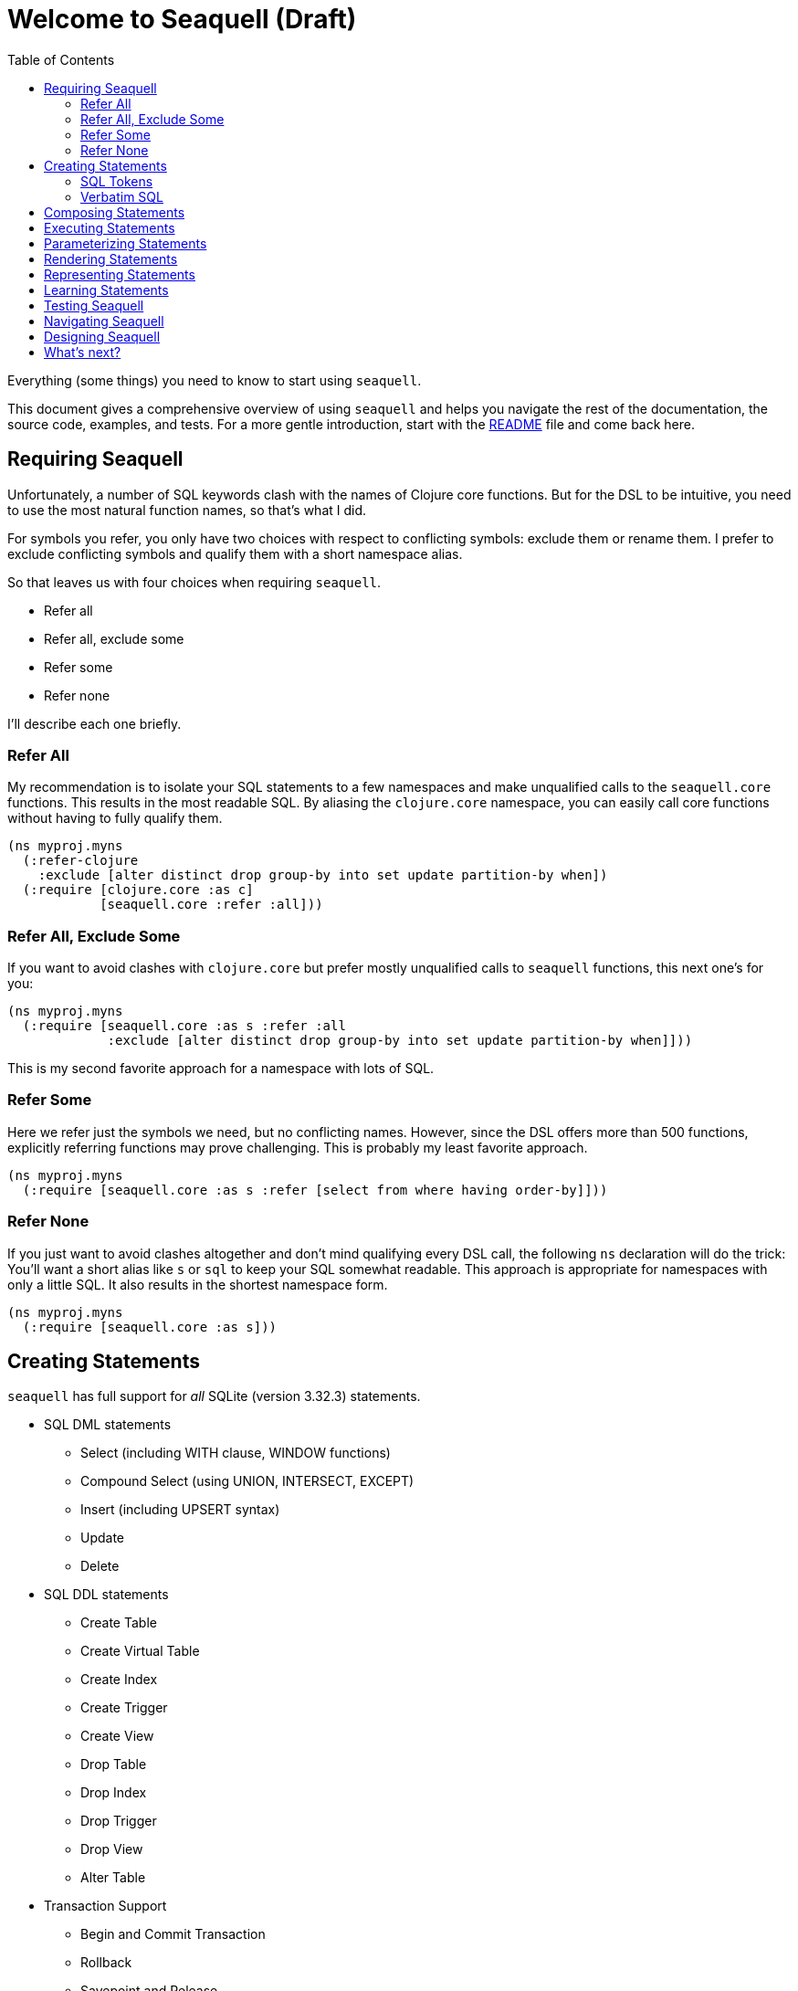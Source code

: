 = Welcome to Seaquell (Draft)
ifdef::env-github,env-cljdoc[:outfilesuffix: .adoc]
:idprefix:
:idseparator: -
:toc: right

Everything (some things) you need to know to start using `seaquell`.

This document gives a comprehensive overview of using `seaquell` and helps you navigate the rest of the documentation, the source code, examples, and tests.
For a more gentle introduction, start with the <<../README.adoc#, README>> file and come back here.

== Requiring Seaquell

Unfortunately, a number of SQL keywords clash with the names of Clojure core functions.
But for the DSL to be intuitive, you need to use the most natural function names, so that's what I did.

For symbols you refer, you only have two choices with respect to conflicting symbols: exclude them or rename them. I prefer to exclude conflicting symbols and qualify them with a short namespace alias.

So that leaves us with four choices when requiring `seaquell`.

* Refer all
* Refer all, exclude some
* Refer some
* Refer none

I'll describe each one briefly.

=== Refer All

My recommendation is to isolate your SQL statements to a few namespaces and make unqualified calls to the `seaquell.core` functions.
This results in the most readable SQL.
By aliasing the `clojure.core` namespace, you can easily call core functions without having to fully qualify them.

[source,clojure]
----
(ns myproj.myns
  (:refer-clojure
    :exclude [alter distinct drop group-by into set update partition-by when])
  (:require [clojure.core :as c]
            [seaquell.core :refer :all]))
----

=== Refer All, Exclude Some

If you want to avoid clashes with `clojure.core` but prefer mostly unqualified calls to `seaquell` functions, this next one's for you:

[source,clojure]
----
(ns myproj.myns
  (:require [seaquell.core :as s :refer :all
             :exclude [alter distinct drop group-by into set update partition-by when]]))
----

This is my second favorite approach for a namespace with lots of SQL.

=== Refer Some

Here we refer just the symbols we need, but no conflicting names.
However, since the DSL offers more than 500 functions, explicitly referring functions may prove challenging.
This is probably my least favorite approach.

[source,clojure]
----
(ns myproj.myns
  (:require [seaquell.core :as s :refer [select from where having order-by]]))
----


=== Refer None

If you just want to avoid clashes altogether and don't mind qualifying every DSL call, the following `ns` declaration will do the trick:
You'll want a short alias like `s` or `sql` to keep your SQL somewhat readable.
This approach is appropriate for namespaces with only a little SQL.
It also results in the shortest namespace form.

[source,clojure]
----
(ns myproj.myns
  (:require [seaquell.core :as s]))
----

== Creating Statements

`seaquell` has full support for _all_ SQLite (version 3.32.3) statements.

* SQL DML statements
 ** Select (including WITH clause, WINDOW functions)
 ** Compound Select (using UNION, INTERSECT, EXCEPT)
 ** Insert (including UPSERT syntax)
 ** Update
 ** Delete
* SQL DDL statements
 ** Create Table
 ** Create Virtual Table
 ** Create Index
 ** Create Trigger
 ** Create View
 ** Drop Table
 ** Drop Index
 ** Drop Trigger
 ** Drop View
 ** Alter Table
* Transaction Support
 ** Begin and Commit Transaction
 ** Rollback
 ** Savepoint and Release
* Other
 ** Analyze
 ** Attach
 ** Detach
 ** Explain
 ** Pragma
 ** Reindex
 ** Vacuum

The *Statement* is the primary abstraction.
At its heart, `seaquell` gives you a syntax for creating instances of SQL statements as simple values.
Statements are represented as one of the following types:

* a map
* a sequence (vector or list)
* a verbatim SQL string

To create a statement, simply call the function named for it.
You can mix in execution options such as `db` and `params` or supply them later.

[source,clojure]
----
(select [:? (as :hi)] (db c) (params "hello"))
----

Calling `select` doesn't actually execute a SELECT query, it creates an internal representation of one.
Once the statement exists you can do something useful with it like render it as a string or execute it.

Here are some articles explaining how to write simple and compound select statements and a handy reference that groups `seaquell` functions by statement.

* <<Select.adoc#, Select>>
* <<Compound-Select.adoc#, Compound Select>>
* <<Statement-Index.adoc#, Statement Index>>

=== SQL Tokens

To create SQL statements as a sequence of tokens, call `sql`.
Leading strings are treated as verbatim SQL and joined by a space.
You can mix in execution options such as `db` and `params` or supply them later.

[source,clojure]
----
(sql :select :? :as :hi \; (db c) (params "hello"))
(sql 'select '? 'as 'hi \; (db c) (params "hello"))
(sql '[select ? as hi \;] (db c) (params "hello"))
----

Read this <<Raw.adoc#, article>> to learn more about using SQL tokens.

=== Verbatim SQL

To create SQL statements from verbatim text, call `sql`.
Leading strings are treated as verbatim SQL and joined by a space.
You can mix in execution options such as `db` and `params` or supply them later.

[source,clojure]
----
(sql "select ? as hi;" (db c) (params "hello"))
(sql "select" "? as hi;" (db c) (params "hello"))
----

== Composing Statements

Of course, one of the main reasons for treating SQL statements as data is so that you can manipulate them over time.

Here's how to compose a select statement in `seaquell`.

. Create the base query with `select`
. Pass it to `select` or `sql` to add new clauses or replace existing ones

[source,clojure]
----
(def widgets (select :* (from :widget)))
;; "SELECT * FROM widget;"
(def cheap-widgets (select widgets (where [< :price 10])))
;; "SELECT * FROM widget WHERE price < 10;"
(def sorted-cheap-widgets (select cheap-widgets (order-by :price)))
;; "SELECT * FROM widget WHERE price < 10 ORDER BY price;"
(def some-sorted-cheap-widgets (select sorted-cheap-widgets (limit 3) (offset 5)))
;; "SELECT * FROM widget WHERE price < 10 ORDER BY price LIMIT 3 OFFSET 5;"

(def some-sorted-pricey-widgets (select some-sorted-cheap-widgets (where [> :price 100])))
;; "SELECT * FROM widget WHERE price > 100 ORDER BY price LIMIT 3 OFFSET 5;"

(def some-sorted-cheap-gadgets (select some-sorted-cheap-widgets (from :gadget)))
;; "SELECT * FROM gadget WHERE price < 10 ORDER BY price LIMIT 3 OFFSET 5;"
----

As you can see, it's very natural to add or replace clauses.
But what if you want to modify existing ones?
Check out the <<Composing-Statements.adoc#, Composing Statements>> page for more thoughts on this subject.
Functions in the `diesel.edit` namespace provide many useful functions for manipulating nested data structures.
Finally, you can use functions in `clojure.walk` or `clojure.zip` or core functions like `update-in`, `assoc-in`, and `dissoc-in` to modify statements.
See <<Representing Statements>> below to learn more about their structure.

== Executing Statements

You can call up to three functions to execute a statement: `sql!`, `do-sql`, or `<stmt>!` (e.g., `select!`).
The first two work for all statements.
The third is specific to one type of statement created with the core DSL.
Regardless of which function you use, execution requires a database spec or connection and possibly parameter values.
You may also want to supply additional execution options such as `row-fn`.
As we saw above, the execution-related properties can be mixed in when <<creating-statements>>.
They don't affect how the statement renders, which is nice when working interactively.
Here is a pattern I often use from the REPL.

For all these examples, assume an existing database connection named `c`.

[source,clojure]
----
user=> (select  [:? (as :hi)] (db c) (params "hello")) ;;<1>
{:db ...,
 :fields [{:as :hi, :field :?}],
 :params ["hello"],
 :sql-stmt :select}

user=> (select$ [:? (as :hi)] (db c) (params "hello")) ;;<2>
"SELECT ? AS hi;"

user=> (select! [:? (as :hi)] (db c) (params "hello")) ;;<3>
({:hi "hello"})
----
<1> Create the statement as data
<2> Create it as data and render it
<3> Create it as data, render it, and execute it

Only one character changes between function invocations, which makes it very easy to use at the REPL, and very easy to remember.
Depending on your workflow, you might try executing a statement first and showing it as a string or just data if there's a problem.
For more complicated queries, I generally render as a string while I compose the statement and execute it when it looks right.
Use steps 1 and 2 for inspecting or troubleshooting, and step 3 for doing.
Switch between the steps as needed.

Here's the same example with SQL tokens and raw SQL strings.
Again, only one character changes between function calls.

[source, clojure]
----
user=> (sql  '[select ? as hi \;] (db c) (params "hello"))  ;;<1>
{:db ...,
 :params ["hello"],
 :sql-stmt :sql,
 :tokens ([select ? as hi \;])}

user=> (sql$ '[select ? as hi \;] (db c) (params "hello"))  ;;<2>
"SELECT ? AS hi ;"

user=> (sql! '[select ? as hi \;] (db c) (params "hello"))  ;;<3>
({:hi "hello"})

user=> (sql  "select ? as hi;" (db c) (params "hello"))  ;;<1>
{:db ...,
 :params ["hello"],
 :sql-stmt :sql,
 :tokens ({:raw "select ? as hi;"})}

user=> (sql$ "select ? as hi;" (db c) (params "hello"))  ;;<2>
"select ? as hi;"

user=> (sql! "select ? as hi;" (db c) (params "hello"))  ;;<3>
({:hi "hello"})
----
<1> Create the statement as data
<2> Create it as data and render it
<3> Create it as data, render it, and execute it

Sometimes, you `def` a SQL statement and then execute it later.
In that case, you can supply the execution properties later as well.
In the examples below, we've associated the connection with the query definition, but supplied the parameter at execution time.

[source, clojure]
----
user=> (def q1 (select [:? (as :hi)] (db c) (params "hello")))     ;;<1>
#'user/q1

user=> (def q2 (sql '[select ? as hi \;] (db c) (params "hello"))) ;;<1>
#'user/q2

user=> (def q3 (sql "select ? as hi;" (db c) (params "hello")))    ;;<1>
#'user/q3

user=> (sql! q1 (params "hello")) ;;<2>
({:hi "hello"})

user=> (sql! q2 (params "hello")) ;;<2>
({:hi "hello"})

user=> (sql! q3 (params "hello")) ;;<2>
({:hi "hello"})

user=> (do-sql q1 (params "hello"))  ;;<3>
({:hi "hello"})

user=> (select! q1 (params "hello")) ;;<4>
({:hi "hello"})
----
<1> Create the statement as data
<2> Execute previously defined statement with supplied parameters
<3> Same as <2>, but with `do-sql` instead of its alias `sql!`
<4> Same as <2>, but with statement-specific execution function

We only used the `db` and `params` properties in the previous examples, but there are others available.
You can read more about the <<Engine.adoc#, execution engine>> and its other options.

== Parameterizing Statements

`Seaquell` doesn't automatically parameterize your query.
To do so yourself, just use `:?` or any parameter placeholder instead of a literal value.
Then use `params` to supply the parameter values when you <<executing-statements, execute>> the statement.

[source,clojure]
----
=> (def q (select [:name :owner] (from :pet) (where {:name [:like :?] :species :?})))
=> (sql! q (db c) (params "%uff%" "dog"))
[{:owner "Harold", :name "Buffy"}]
----

SQLite supports multiple https://sqlite.org/lang_expr.html#parameters[parameter] placeholders.

You can use numbered parameters:

[source,clojure]
----
user=> (select! [:? :? :?] (db c) (params 4 2 42))
({:? 4, :?_2 2, :?_3 42})
user=> (select! [:? :?2 :?3] (db c) (params 4 2 42))
({:? 4, :?2 2, :?3 42})
----

You can use named parameters:

[source,clojure]
----
user=> (select! [:$user :$repo] (db c) (params "ringman" "seaquell"))
({:$repo "seaquell", :$user "ringman"})
----

If your really need to, you can use `raw` to create the other flavors of named parameters:

[source,clojure]
----
user=> (select! [(raw "@user") (raw "@repo")] (db c) (params "ringman" "seaquell"))
({:@repo "seaquell", :@user "ringman"})

user=> (select! [(raw ":user") (raw ":repo")] (db c) (params "ringman" "seaquell"))
({::repo "seaquell", ::user "ringman"})

user=> (select! (raw "$::github::ringman(repo)") (db c) (params "seaquell"))
({:$::github::ringman(repo) "seaquell"})
----

== Rendering Statements

Sometimes it's useful to see what SQL string your statement expands to or maybe you need the SQL string to pass it to another library.
There are generally three ways to render a statement:

 * Call `to-sql`
 * Call its alias `sql$`
 * Call the render function for that kind of statement

Here's a small example that uses all three techniques and then executes the statement.

[source,clojure]
----
user=> (def q (select ["Hello" "seaquell"]))
#'user/q

user=> (to-sql q)
"SELECT 'Hello', 'seaquell';"

user=> (sql$ q)
"SELECT 'Hello', 'seaquell';"

user=> (select$ q)
"SELECT 'Hello', 'seaquell';"

user=> (select! q (db c))
({:'hello' "Hello", :'seaquell' "seaquell"})
----

The previous example defined a query and then rendered it in a separate call.
You can define a statement and render it in one step.

[source,clojure]
----
user=> (select$ ["Hello" "seaquell"])  ;;<1>
"SELECT 'Hello', 'seaquell';"

user=> (sql$ :select "Hello" \, "seaquell"\; (db c))  ;;<2>
"SELECT 'Hello' , 'seaquell' ;"

user=> (sql$ "select" "'Hello', 'seaquell';")  ;;<3>
"select 'Hello', 'seaquell';"
----
<1> Statement created with the core DSL
<2> Statement as sequence of SQL tokens
<3> Statement as verbatim SQL strings

== Representing Statements

Every statement is just a map with a `:sql-stmt` key.
Each kind of statement will have its own set of keys used to define it and rules for what values are permissible.

When I first started this project, `clojure.spec` did not exist.
So I wrote a few articles to explain the representation of these statements:

* <<Documentation-Conventions.adoc#, Documentation Conventions>>
* <<Select-Statement-Representation.adoc#, Select>>
* <<Delete-Statement-Representation.adoc#, Delete>>
* <<Insert-Statement-Representation.adoc#, Insert>>
* <<Update-Statement-Representation.adoc#, Update>>

I'm starting to use link:../src/seaquell/spec.clj[specs] to document the internal structure of statements and clauses.

== Learning Statements

An excellent way to learn a new library is to see it in action.
The `seaquell.zoo` namespace contains a number of <<Zoo.adoc#, solutions>> to various http://SQLZoo.net[SQL Zoo] tutorials.

Since `seaquell` heavily targets SQLite, its documentation can actually help you, especially the syntax diagrams.
Also, the tests described below offer many, many examples of `seaquell` usage.
Check out the <<Statement-Index.adoc#, statement index>> for useful links related to each type of statement.

== Testing Seaquell

To check your installation or if you choose to contribute, you may want to execute the units tests.
Sea-quell uses the excellent https://github.com/marick/Midje[midje] library for this purpose.
Just type `lein midje` from the command prompt to run the tests.
They should all pass.

 λ lein midje
 nil
 All checks (1053) succeeded.

You can also run the `test-all` task.

 λ lein test-all
 Performing task 'midje' with profile(s): 'test,1.9'
 nil
 All checks (1053) succeeded.
 Performing task 'midje' with profile(s): 'test'
 nil
 All checks (1053) succeeded.

Finally, there's the `check-all` task.

 λ lein check-all
 Performing task 'check' with profile(s): '1.9'
 Compiling namespace seaquell.core
 Compiling namespace seaquell.edit
 ...
 Compiling namespace seaquell.zoo.window-fns
 Performing task 'check' with profile(s): 'test'
 Compiling namespace seaquell.core
 Compiling namespace seaquell.edit
 ...
 Compiling namespace seaquell.zoo.window-fns

Looking at the link:../test/seaquell[tests] is a great way to learn what sea-quell can and can't do.

== Navigating Seaquell

At some point, you may want to look more closely at the source code.
Perhaps you just want to understand a particular function better.
Maybe you want to change or extend what the library does.
This <<Org.adoc#, article>> gives an overview of how the code is organized.

== Designing Seaquell

<<Design.adoc#, Here>> are various thoughts regarding `seaquell` design rationale and direction.
Mostly, these are notes to my future self so I can remember certain ideas.
You may or may not find them interesting.

== What's next?

There's still a lot of work to do.
For a glimpse of possible future directions, check out the <<Roadmap.adoc#, road map>>.

